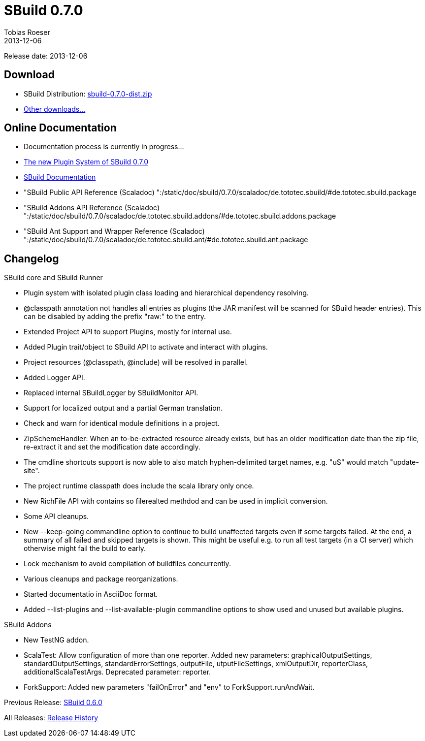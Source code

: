 = SBuild 0.7.0
Tobias Roeser
2013-12-06
:jbake-type: page
:jbake-status: published

Release date: 2013-12-06

== Download

* SBuild Distribution: http://sbuild.tototec.de/sbuild/attachments/download/82/sbuild-0.7.0-dist.zip[sbuild-0.7.0-dist.zip]
* http://sbuild.tototec.de/sbuild/projects/sbuild/files[Other downloads...]


== Online Documentation

* Documentation process is currently in progress...
* link:/news/2013/12/06/The-Plugin-System-of-SBuild-0.7.0.html[The new Plugin System of SBuild 0.7.0]
* http://sbuild.tototec.de/sbuild/wiki[SBuild Documentation]
* "SBuild Public API Reference (Scaladoc) ":/static/doc/sbuild/0.7.0/scaladoc/de.tototec.sbuild/#de.tototec.sbuild.package
* "SBuild Addons API Reference (Scaladoc) ":/static/doc/sbuild/0.7.0/scaladoc/de.tototec.sbuild.addons/#de.tototec.sbuild.addons.package
* "SBuild Ant Support and Wrapper Reference (Scaladoc) ":/static/doc/sbuild/0.7.0/scaladoc/de.tototec.sbuild.ant/#de.tototec.sbuild.ant.package

[#Changelog]
== Changelog

.SBuild core and SBuild Runner
* Plugin system with isolated plugin class loading and hierarchical dependency resolving.
* @classpath annotation not handles all entries as plugins (the JAR manifest will be scanned for SBuild header entries). This can be disabled by adding the prefix "raw:" to the entry.
* Extended Project API to support Plugins, mostly for internal use.
* Added Plugin trait/object to SBuild API to activate and interact with plugins.
* Project resources (@classpath, @include) will be resolved in parallel.
* Added Logger API.
* Replaced internal SBuildLogger by SBuildMonitor API.
* Support for localized output and a partial German translation.
* Check and warn for identical module definitions in a project.
* ZipSchemeHandler: When an to-be-extracted resource already exists, but has an older modification date than the zip file, re-extract it and set the modification date accordingly.
* The cmdline shortcuts support is now able to also match hyphen-delimited target names, e.g. "uS" would match "update-site".
* The project runtime classpath does include the scala library only once.
* New RichFile API with contains so filerealted methdod and can be used in implicit conversion.
* Some API cleanups.
* New --keep-going commandline option to continue to build unaffected targets even if some targets failed. At the end, a summary of all failed and skipped targets is shown. This might be useful e.g. to run all test targets (in a CI server) which otherwise might fail the build to early.
* Lock mechanism to avoid compilation of buildfiles concurrently.
* Various cleanups and package reorganizations.
* Started documentatio in AsciiDoc format.
* Added --list-plugins and --list-available-plugin commandline options to show used and unused but available plugins.

.SBuild Addons
* New TestNG addon.
* ScalaTest: Allow configuration of more than one reporter. Added new parameters: graphicalOutputSettings, standardOutputSettings, standardErrorSettings, outputFile, utputFileSettings, xmlOutputDir, reporterClass, additionalScalaTestArgs. Deprecated parameter: reporter.
* ForkSupport: Added new parameters "failOnError" and "env" to ForkSupport.runAndWait.



Previous Release: link:SBuild-0.6.0.html[SBuild 0.6.0]

All Releases: link:index.html[Release History]